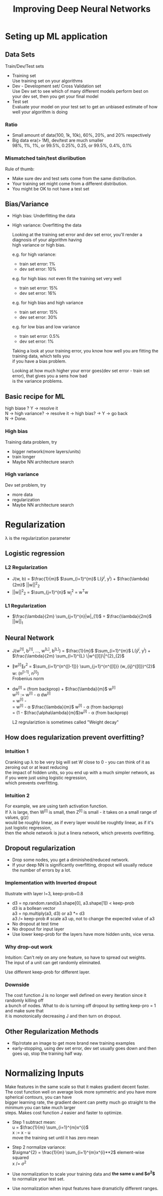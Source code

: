 #+STARTUP: showall
#+TITLE: Improving Deep Neural Networks
#+OPTIONS: \n:t

* Seting up ML application
** Data Sets
  Train/Dev/Test sets
  - Training set
    Use training set on your algorithms
  - Dev - Development set/ Cross Validation set
    Use Dev set to see which of many different models perform best on your dev set, then you get your final model
  - Test set
    Evaluate your model on your test set to get an unbiased estimate of how well your algorithm is doing

*** Ratio
   - Small amount of data(100, 1k, 10k), 60%, 20%, and 20% respectively
   - Big data era(> 1M), dev/test are much smaller
     98%, 1%, 1%, or 99.5%, 0.25%, 0.25, or 99.5%, 0.4%, 0.1%

*** Mismatched tain/test disriibution
   Rule of thumb:
   - Make sure dev and test sets come from the same distribution.
   - Your training set might come from a different distribution.
   - You might be OK to not have a test set

** Bias/Variance
   - High bias: Underfitting the data
   - High variance: Overfitting the data

    Looking at the training set error and dev set error, you'll render a diagnosis of your algorithm having
    high variance or high bias.

    e.g. for high variance:
    - train set error: 1%
    - dev set error:  10%
           
    e.g. for high bias: not even fit the training set very well
    - train set error: 15%
    - dev set error:   16%

    e.g. for high bias and high variance
    - train set error: 15%
    - dev set error:   30%

    e.g. for low bias and low variance
    - train set error: 0.5%
    - dev set error:   1% 

    Taking a look at your training error, you know how well you are fitting the training data, which tells you
    if you have a bias problem.

    Looking at how much higher your error goes(dev set error - train set error), that gives you a sens how bad
    is the variance problems.

** Basic recipe for ML
   high biase ? Y -> resolve it
   N -> high variance? -> resolve it -> high bias? -> Y -> go back
   N -> Done.
   
*** High bias
   Training data problem, try
   - bigger network(more layers/units)
   - train longer
   - Maybe NN architecture search
*** High variance
   Dev set problem, try
   - more data
   - regularization
   - Maybe NN architecture search

  
* Regularization
   \lambda is the regularization parameter  
** Logistic regression
*** L2 Regularization
     + J(w, b) = $\frac{1}{m}$ $\sum_{i=1}^{m}$ L($\hat{y}^{i}$, y^{i}) + $\frac{\lambda}{2m}$ ||w||^{2}_{2}
     + ||w||^{2}_{2} = $\sum_{j=1}^{n}$ w_{j}^{2} = w^{T}w
*** L1 Regularization
     + $\frac{\lambda}{2m} \sum_{j=1}^{n}|w|_{1}$ = $\frac{\lambda}{2m}$ ||w||_{1}
   
** Neural Network
     + J(w^{[1]}, b^{[1]}, ..., w^{[L]}, b^{[L]}) = $\frac{1}{m}$ $\sum_{i=1}^{m}$ L($\hat{y}^{i}$, y^{i}) + $\frac{\lambda}{2m} \sum_{l=1}^{L}  \|w^{[l]}\|^{2}_{2}$
     + $\|w^{[l]}\|^{2}_{F}$ = $\sum_{i=1}^{n^{[l-1]}} \sum_{j=1}^{n^{[l]}} (w_{ij}^{[l]})^{2}$
       w: (n^{[l-1]}, n^{[l]})
       Frobenius norm
     + dw^{[l]} = (from backprop) + $\frac{\lambda}{m}$ w^{[l]}
       w^{[l]} := w^{[l]} - \alpha dw^{[l]}
                = w^{[l]} - \alpha [(from backprop) + $\frac{\lambda}{m}$ w^{[l]}]
                = w^{[l]} -  \alpha $\frac{\lambda}{m}$ w^{[l]} - \alpha (from backprop)
                = (1 - $\frac{\alpha\lambda}{m}$)w^{[l]} - \alpha (from backprop)

       L2 regrulariztion is sometimes called "Weight decay"

** How does regularization prevent overfitting?
*** Intuition 1
   Cranking up \lambda to be very big will set W close to 0 - you can think of it as zeroing out or at least reducing
   the impact of hidden units, so you end up with a much simpler network, as if you were just using logistic regression,
   which prevents overfitting.
*** Intuition 2
    For example, we are using tanh activation function.
    If \lambda is large, then W^{[l]} is small, then Z^{[l]} is small - it takes on a small range of values, g(z)
    would be roughly linear, as if every layer would be roughtly linear, as if it's just logistic regression,
    then the whole network is jsut a linera network, which prevents overfitting.

** Dropout regularization
   - Drop some nodes, you get a diminished/reduced network.
   - If your deep NN is significantly overfitting, dropout will usually reduce the number of errors by a lot.
*** Implementation with Inverted dropout
    Illustrate with layer l=3, keep-prob=0.8
    - d3 = np.random.rand(a3.shape[0], a3.shape[1]) < keep-prob
      d3 is a bollean vector
      a3 = np.multiply(a3, d3) or a3 *= d3
      a3 /= keep-prob # scale a3 up, not to change the expected value of a3
    - No dropout at test time
    - No dropout for input layer
    - Use lower keep-prob for the layers have more hidden units, vice versa.
*** Why drop-out work
    Intuition: Can't rely on any one feature, so have to spread out weights.
    The input of a unit can get randomly eliminated.

    Use different keep-prob for different layer.

*** Downside
    The cost function J is no longer well defined on every iteration since it randomly killing off
    a bunch of nodes. What to do is turning off dropout by setting keep-pro = 1 and make sure that
    it is monotonically decreasing J and then turn on dropout.
   
** Other Regularization Methods
   - flip/rotate an image to get more brand new training examples
   - early-stopping, using dev set error, dev set usually goes down and then goes up, stop the training half way.


* Normalizing Inputs     
  Make features in the same scale so that it makes gradient decent faster.
  The cost function well on average look more symmetric and you have more spherical contours, you can have
  bigger learning rate, the gradient decent can pretty much go straight to the minimum you can take much larger
  steps. Makes cost function J easier and faster to optimize.

  - Step 1 subtract mean:
    u = $\frac{1}{m} \sum_{i=1}^{m}x^{i}$
    x := x - u
    move the training set until it has zero mean
  - Step 2 normalize variance:
    $\sigma^{2} = \frac{1}{m} \sum_{i=1}^{m}x^{i}**2$    element-wise squared
    x /= $\sigma^{2}$

  - Use normalization to scale your training data and *the same u and $\sigma^{2}$* to normalize your test set.
  - Use normalization when input features have dramaticlly different ranges.


* Vanishing/exploding gradients
  If L is large for very deep neural network, $\hat{Y}$ will be very large/small in fact that this grows/decreases
  exponentially. It makes gradient decent slow to learn anything. The deep NN suffers from this.

** Weight initialization for deep networks
     A partial solution which helps a lot on the problem of vanishing and exploding is careful choice of how you initialize the weights.
     - RELU
       W^{[l]} = np.random.randn(shape..) * np.sqrt($\frac{2}{n^{[l-1]}}$)
     - tanh
       sqrt($\frac{1}{n^{[l-1]}}$)  #Xavier initialization
       other variance:
       sqrt($\frac{2}{n^{[l-1]}*n^{[l]}}$)

    Choosing a reasonable scaling for how you initialize your weights which makes your weights not explode too quickly and not decay to
    zero too quickly, so that you can train a reasonaly deep nework without the weights or the gradients exploding or vanishing too much.
    
* Gradient Checking(Grad Check)
  Take W^{[1]}, b^{[1]}, ..., W^{[L]},b^{[L]} and reshape into a big vector \theta.
  J(W^{[1]}, b^{[1]}, ..., W^{[L]},b^{[L]) = J(\Theta) = J(\theta_{1}, \theta_{2}, \theta_{3}, ...)
  Take dW^{[1]}, db^{[1]}, ..., dW^{[L]},db^{[L]} and reshape into a big vector d\theta.

  for each i:
      d\Theta_{approx}[i] = $\frac{J(\theta_{1}, \theta_{2}, ..., \theta_{i}+\epsilon, ...) - J(\theta_{1}, \theta_{2}, ..., \theta_{i}-\epsilon, ...)}{2\epsilon}$ $\approx$ d\theta[i] = $\frac{dJ}{d\theta_{i}}$

  check d\Theta_{approx} \approx d\Theta   --> suppose \epsilon = 10^{-7}
  check $\frac{\|d\Theta_{approx} - d\Theta\|_{2}}{\|d\Theta_{approx}\|_{2} + \|d\Theta\|_{2}} \approx 10^{-7}$ is great, 10^{-5} OK, 10^{-3} worry
  
  Notes:
  - Don't use in training, only to debug, because computing d\Theta[i] is slow
  - If algorithm fails grad check, look at components to try to identify bug
  - Remember regularization
  - Doesn't work with dropout
  - Run at random initialization; perhaps again after some training

* Optimization Algorithms    

** Mini batch gradient descent
   Example:
   X = [x^{(1)}, x^{(2)}, x^{(3)}, ...                          ... x^{(m)}]  \in (n_{x}, m)
   Y = [y^{(1)}, y^{(2)}, y^{(3)}, ...                          ... y^{(m)}]  \in (1, m)
   what if m = 5,000,000 ?
   mini-batch of 1,000 each,
   5,000 mini-baches
   X^{{1}} = [x^{(1)}, x^{(2)}, ..., x^{(1000)}]
   X^{{2}} = [x^{(1001)}, x^{(1002)}, ..., x^{(2000)}]
   ...
   X^{{5000}} = [x^{(4,999,001)}, x^{(4,999,002)}, ..., x^{(5,000,000)}] 

   Y^{{1}} = [y^{(1)}, y^{(2)}, ..., y^{(1000)}]   
   Y^{{2}} = [y^{(1001)}, y^{(1002)}, ..., y^{(2000)}]
   ...
   Y^{{5000}} = [y^{(4,999,001)}, y^{(4,999,002)}, ..., y^{(5,000,000)}] 

   mini-batch t: X^{{t}} \in (n_{x}, 1000), Y^{{t}} \in (1, 1000)


   for t = 1,...,5000:
       Forward prop on X^{{t}}:
           Z^{[1]} = W^{[1]}X + b^{[1]}
           A^{[1]} = g^{[1]}(Z^{[1]})
           ...
           A^{[L]} = g^{[L]}(Z^{[L]})
           Note: vectorized implementation on the above
           
       Compute cost J = $\frac{1}{1000} \sum_{i=1}^{l}L(\hat{y}^{(i)}, y^{(i)}) + \frac{\lambda}{2*1000} \sum_{l}||W^{[l]}||^{2}_{F}$

       Backprop to copute gradients with respect to J^{{t}} (using (X^{{t}}, Y^{{t}}))
       W^{[l]} := W^{[l]} -\alpha dW^{[l]}, b^{[l]} := b^{[l]} - \alpha db^{[l]}
       one pass through your training set, also called "1 epoch"

       1. Batch gradient descent, a single pass through the training set allows you to take only one gradient descent
          step with
       2. Mini batch gradient descent, one epoc allows you to take 5000 gradient descent steps.
       3. Mini batch runs much faster than batch gradient descent.

    Plot J^{{t}} using X^{{t}}, Y^{{t}}, is a lot bit noisy, but the trend going down.  
*** Choosing mini-batch size
    If mini-batch size = m : Batch gradient descent, too long per iteration
    If mini-batch size = 1 : stochastic gradient descent, loose speeding for vectorizaton

    In practice: some value in-beteen 1 and m, fatest learning
    if small training set, just use batch gradient decent, e.g. m < 2000
    typical mini-batch size: 64, 128, 512 (power of 2)
    make sure mini-batch(X^{t}, Y^{t}) fit in CPU/GPU memory
    
